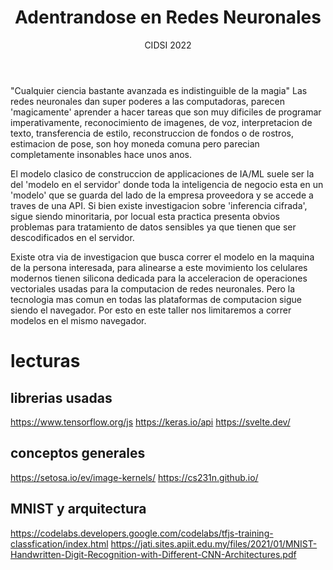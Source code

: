 #+TITLE: Adentrandose en Redes Neuronales
#+SUBTITLE: CIDSI 2022

"Cualquier ciencia bastante avanzada es indistinguible de la magia"
Las redes neuronales dan super poderes a las computadoras, parecen 'magicamente'
aprender a hacer tareas que son muy dificiles de programar imperativamente,
reconocimiento de imagenes, de voz, interpretacion de texto, transferencia de
estilo, reconstruccion de fondos o de rostros, estimacion de pose, son hoy
moneda comuna pero parecian completamente insonables hace unos anos.

El modelo clasico de construccion de applicaciones de IA/ML suele ser la del
'modelo en el servidor' donde toda la inteligencia de negocio esta en un
'modelo' que se guarda del lado de la empresa proveedora y se accede a traves de
una API. Si bien existe investigacion sobre 'inferencia cifrada', sigue siendo
minoritaria, por locual esta practica presenta obvios problemas para tratamiento
de datos sensibles ya que tienen que ser descodificados en el servidor.

Existe otra via de investigacion que busca correr el modelo en la maquina de la
persona interesada, para alinearse a este movimiento los celulares modernos
tienen silicona dedicada para la acceleracion de operaciones vectoriales usadas
para la computacion de redes neuronales. Pero la tecnologia mas comun en todas
las plataformas de computacion sigue siendo el navegador. Por esto en este
taller nos limitaremos a correr modelos en el mismo navegador.

* lecturas
** librerias usadas
https://www.tensorflow.org/js
https://keras.io/api
https://svelte.dev/
** conceptos generales
https://setosa.io/ev/image-kernels/
https://cs231n.github.io/
** MNIST y arquitectura
https://codelabs.developers.google.com/codelabs/tfjs-training-classfication/index.html
https://jati.sites.apiit.edu.my/files/2021/01/MNIST-Handwritten-Digit-Recognition-with-Different-CNN-Architectures.pdf
